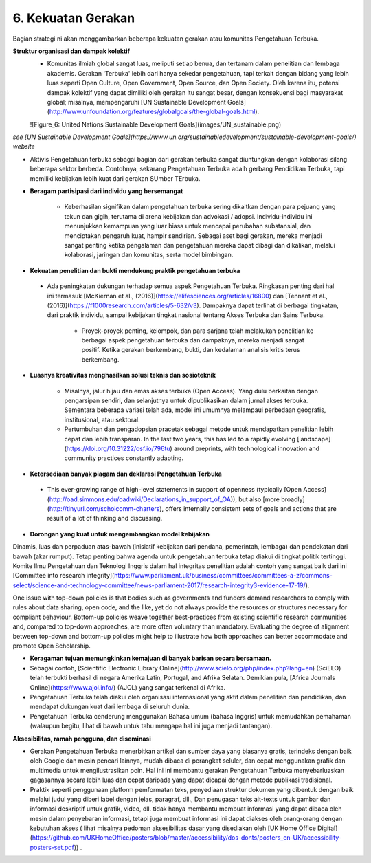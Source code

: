 6. Kekuatan Gerakan
========================

Bagian strategi ni akan menggambarkan beberapa kekuatan gerakan atau komunitas Pengetahuan Terbuka.

**Struktur organisasi dan dampak kolektif**
 * Komunitas ilmiah global sangat luas, meliputi setiap benua, dan tertanam dalam penelitian dan lembaga akademis. Gerakan 'Terbuka' lebih dari hanya sekedar pengetahuan, tapi terkait dengan bidang yang lebih luas seperti Open Culture, Open Government, Open Source, dan Open Society. Oleh karena itu, potensi dampak kolektif yang dapat dimiliki oleh gerakan itu sangat besar, dengan konsekuensi bagi masyarakat global; misalnya, mempengaruhi [UN Sustainable Development Goals](http://www.unfoundation.org/features/globalgoals/the-global-goals.html).
 
 ![Figure_6: United Nations Sustainable Development Goals](images/UN_sustainable.png)\

*see [UN Sustainable Development Goals](https://www.un.org/sustainabledevelopment/sustainable-development-goals/) website*

* Aktivis Pengetahuan terbuka sebagai bagian dari gerakan terbuka sangat diuntungkan dengan kolaborasi silang beberapa sektor berbeda. Contohnya, sekarang Pengetahuan Terbuka adalh gerbang Pendidikan Terbuka, tapi memiliki kebijakan lebih kuat dari gerakan SUmber TErbuka.

* **Beragam partisipasi dari individu yang bersemangat**

    * Keberhasilan signifikan dalam pengetahuan terbuka sering dikaitkan dengan para pejuang yang tekun dan gigih, terutama di arena kebijakan dan advokasi / adopsi. Individu-individu ini menunjukkan kemampuan yang luar biasa untuk mencapai perubahan substansial, dan menciptakan pengaruh kuat, hampir sendirian. Sebagai aset bagi gerakan, mereka menjadi sangat penting ketika pengalaman dan pengetahuan mereka dapat dibagi dan dikalikan, melalui kolaborasi, jaringan dan komunitas, serta model bimbingan.


* **Kekuatan penelitian dan bukti mendukung praktik pengetahuan terbuka** 

 * Ada peningkatan dukungan terhadap semua aspek Pengetahuan Terbuka. Ringkasan penting dari hal ini termasuk [McKiernan et al., (2016)](https://elifesciences.org/articles/16800) dan [Tennant et al., (2016)](https://f1000research.com/articles/5-632/v3). Dampaknya dapat terlihat di berbagai tingkatan, dari praktik individu, sampai kebijakan tingkat nasional tentang Akses Terbuka dan Sains Terbuka. 

    * Proyek-proyek penting, kelompok, dan para sarjana telah melakukan penelitian ke berbagai aspek pengetahuan terbuka dan dampaknya, mereka menjadi sangat positif. Ketika gerakan berkembang, bukti, dan kedalaman analisis kritis terus berkembang.

* **Luasnya kreativitas menghasilkan solusi teknis dan sosioteknik**

    * Misalnya, jalur hijau dan emas akses terbuka (Open Access). Yang dulu berkaitan dengan pengarsipan sendiri, dan selanjutnya untuk dipublikasikan dalam jurnal akses terbuka. Sementara beberapa variasi telah ada, model ini umumnya melampaui perbedaan geografis, institusional, atau sektoral.

    * Pertumbuhan dan pengadopsian pracetak sebagai metode untuk mendapatkan penelitian lebih cepat dan lebih transparan. In the last two years, this has led to a rapidly evolving [landscape](https://doi.org/10.31222/osf.io/796tu) around preprints, with technological innovation and community practices constantly adapting.
    
* **Ketersediaan banyak piagam dan deklarasi Pengetahuan Terbuka** 
 * This ever-growing range of high-level statements in support of openness (typically [Open Access](http://oad.simmons.edu/oadwiki/Declarations_in_support_of_OA)), but also [more broadly](http://tinyurl.com/scholcomm-charters), offers internally consistent sets of goals and actions that are result of a lot of thinking and discussing.


* **Dorongan yang kuat untuk mengembangkan model kebijakan** 

Dinamis, luas dan perpaduan atas-bawah (inisiatif kebijakan dari pendana, pemerintah, lembaga) dan pendekatan dari bawah (akar rumput). Tetap penting bahwa agenda untuk pengetahuan terbuka tetap diakui di tingkat politik tertinggi. Komite Ilmu Pengetahuan dan Teknologi Inggris dalam hal integritas penelitian adalah contoh yang sangat baik dari ini [Committee into research integrity](https://www.parliament.uk/business/committees/committees-a-z/commons-select/science-and-technology-committee/news-parliament-2017/research-integrity3-evidence-17-19/). 

One issue with top-down policies is that bodies such as governments and funders demand researchers to comply with rules about data sharing, open code, and the like, yet do not always provide the resources or structures necessary for compliant behaviour. Bottom-up policies weave together best-practices from existing scientific research communities and, compared to top-down approaches, are more often voluntary than mandatory. Evaluating the degree of alignment between top-down and bottom-up policies might help to illustrate how both approaches can better accommodate and promote Open Scholarship.

* **Keragaman tujuan memungkinkan kemajuan di banyak barisan secara bersamaan.**

* Sebagai contoh, [Scientific Electronic Library Online](http://www.scielo.org/php/index.php?lang=en) (SciELO) telah terbukti berhasil di negara Amerika Latin, Portugal, and Afrika Selatan. Demikian pula, [Africa Journals Online](https://www.ajol.info/) (AJOL) yang sangat terkenal di Afrika.

* Pengetahuan Terbuka  telah diakui oleh organisasi internasional yang aktif dalam penelitian dan pendidikan, dan mendapat dukungan kuat dari lembaga di seluruh dunia.

* Pengetahuan Terbuka cenderung menggunakan Bahasa umum  (bahasa Inggris) untuk memudahkan pemahaman (walaupun begitu, lihat di bawah untuk tahu mengapa hal ini juga menjadi tantangan).

**Aksesibilitas, ramah pengguna, dan diseminasi**

* Gerakan Pengetahuan Terbuka menerbitkan artikel dan sumber daya yang biasanya gratis, terindeks dengan baik oleh Google dan mesin pencari lainnya, mudah dibaca di perangkat seluler, dan cepat menggunakan grafik dan multimedia untuk mengilustrasikan poin. Hal ini ini membantu gerakan Pengetahuan Terbuka menyebarluaskan gagasannya secara lebih luas dan cepat daripada yang dapat dicapai dengan metode publikasi tradisional.

* Praktik seperti penggunaan platform pemformatan teks, penyediaan struktur dokumen yang dibentuk dengan baik melalui judul yang diberi label dengan jelas, paragraf, dll., Dan penugasan teks alt-texts untuk gambar dan informasi deskriptif untuk grafik, video, dll. tidak hanya membantu membuat informasi yang dapat dibaca oleh mesin dalam penyebaran informasi, tetapi juga membuat informasi ini dapat diakses oleh orang-orang dengan kebutuhan akses ( lihat misalnya pedoman aksesibilitas dasar yang disediakan oleh [UK Home Office Digital] (https://github.com/UKHomeOffice/posters/blob/master/accessibility/dos-donts/posters_en-UK/accessibility-posters-set.pdf)) .
   
